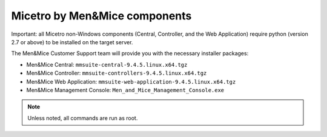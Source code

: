 .. _binaries:

Micetro by Men&Mice components
==============================

Important: all Micetro non-Windows components (Central, Controller, and the Web Application) require python (version 2.7 or above) to be installed on the target server.

The Men&Mice Customer Support team will provide you with the necessary installer packages:

* Men&Mice Central: ``mmsuite-central-9.4.5.linux.x64.tgz``
* Men&Mice Controller: ``mmsuite-controllers-9.4.5.linux.x64.tgz``
* Men&Mice Web Application: ``mmsuite-web-application-9.4.5.linux.x64.tgz``
* Men&Mice Management Console: ``Men_and_Mice_Management_Console.exe``

.. note:: Unless noted, all commands are run as root.
